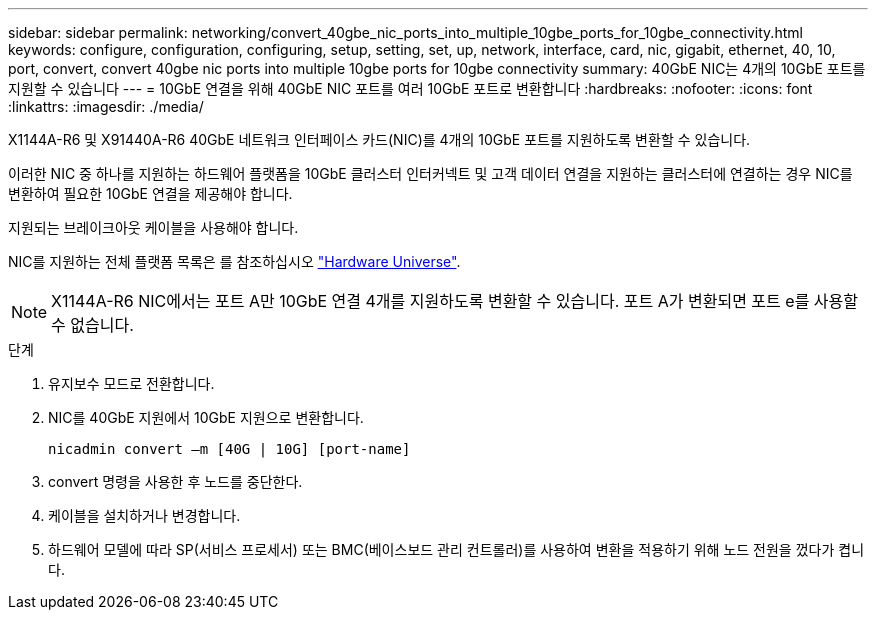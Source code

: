 ---
sidebar: sidebar 
permalink: networking/convert_40gbe_nic_ports_into_multiple_10gbe_ports_for_10gbe_connectivity.html 
keywords: configure, configuration, configuring, setup, setting, set, up, network, interface, card, nic, gigabit, ethernet, 40, 10, port, convert, convert 40gbe nic ports into multiple 10gbe ports for 10gbe connectivity 
summary: 40GbE NIC는 4개의 10GbE 포트를 지원할 수 있습니다 
---
= 10GbE 연결을 위해 40GbE NIC 포트를 여러 10GbE 포트로 변환합니다
:hardbreaks:
:nofooter: 
:icons: font
:linkattrs: 
:imagesdir: ./media/


[role="lead"]
X1144A-R6 및 X91440A-R6 40GbE 네트워크 인터페이스 카드(NIC)를 4개의 10GbE 포트를 지원하도록 변환할 수 있습니다.

이러한 NIC 중 하나를 지원하는 하드웨어 플랫폼을 10GbE 클러스터 인터커넥트 및 고객 데이터 연결을 지원하는 클러스터에 연결하는 경우 NIC를 변환하여 필요한 10GbE 연결을 제공해야 합니다.

지원되는 브레이크아웃 케이블을 사용해야 합니다.

NIC를 지원하는 전체 플랫폼 목록은 를 참조하십시오 https://hwu.netapp.com/["Hardware Universe"^].


NOTE: X1144A-R6 NIC에서는 포트 A만 10GbE 연결 4개를 지원하도록 변환할 수 있습니다. 포트 A가 변환되면 포트 e를 사용할 수 없습니다.

.단계
. 유지보수 모드로 전환합니다.
. NIC를 40GbE 지원에서 10GbE 지원으로 변환합니다.
+
....
nicadmin convert –m [40G | 10G] [port-name]
....
. convert 명령을 사용한 후 노드를 중단한다.
. 케이블을 설치하거나 변경합니다.
. 하드웨어 모델에 따라 SP(서비스 프로세서) 또는 BMC(베이스보드 관리 컨트롤러)를 사용하여 변환을 적용하기 위해 노드 전원을 껐다가 켭니다.

